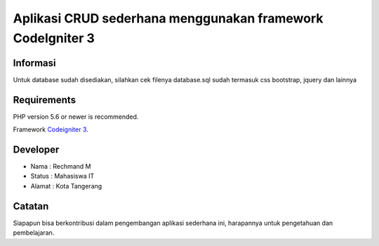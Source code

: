 ###################
Aplikasi CRUD sederhana menggunakan framework CodeIgniter 3
###################
*******************
Informasi
*******************

Untuk database sudah disediakan, silahkan cek filenya database.sql
sudah termasuk css bootstrap, jquery dan lainnya

*******************
Requirements
*******************

PHP version 5.6 or newer is recommended.

Framework `Codeigniter 3 <https://codeigniter.com/download>`_.

*******
Developer
*******

- Nama : Rechmand M
- Status : Mahasiswa IT
- Alamat : Kota Tangerang

***************
Catatan
***************

Siapapun bisa berkontribusi dalam pengembangan aplikasi sederhana ini, harapannya untuk pengetahuan dan pembelajaran.
